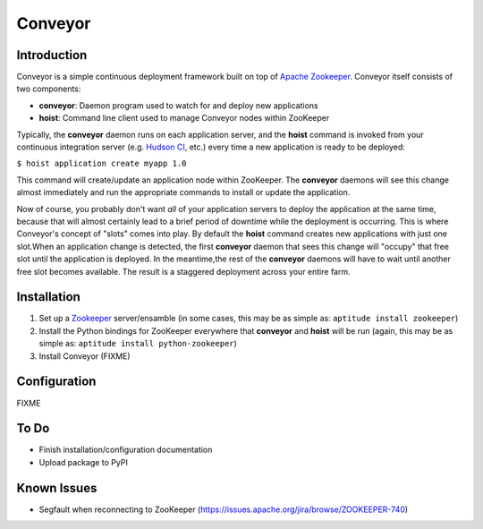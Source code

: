 ========
Conveyor
========


Introduction
------------

Conveyor is a simple continuous deployment framework built on top of `Apache
Zookeeper <http://hadoop.apache.org/zookeeper/>`_. Conveyor itself consists of
two components:

* **conveyor**: Daemon program used to watch for and deploy new applications
* **hoist**: Command line client used to manage Conveyor nodes within ZooKeeper

Typically, the **conveyor** daemon runs on each application server, and the
**hoist** command is invoked from your continuous integration server (e.g.
`Hudson CI <http://hudson-ci.org/>`_, etc.) every time a new application is
ready to be deployed:

``$ hoist application create myapp 1.0``

This command will create/update an application node within ZooKeeper. The
**conveyor** daemons will see this change almost immediately and run the
appropriate commands to install or update the application.

Now of course, you probably don't want *all* of your application servers to
deploy the application at the same time, because that will almost certainly lead
to a brief period of downtime while the deployment is occurring. This is where
Conveyor's concept of "slots" comes into play. By default the **hoist** command
creates new applications with just one slot.When an application change is
detected, the first **conveyor** daemon that sees this change will "occupy" that
free slot until the application is deployed. In the meantime,the rest of the
**conveyor** daemons will have to wait until another free slot becomes
available. The result is a staggered deployment across your entire farm.


Installation
------------

#. Set up a `Zookeeper <http://hadoop.apache.org/zookeeper/>`_ server/ensamble
   (in some cases, this may be as simple as: ``aptitude install zookeeper``)
#. Install the Python bindings for ZooKeeper everywhere that **conveyor** and
   **hoist** will be run (again, this may be as simple as: ``aptitude install
   python-zookeeper``)
#. Install Conveyor (FIXME)


Configuration
-------------

FIXME


To Do
-----

- Finish installation/configuration documentation
- Upload package to PyPI


Known Issues
------------
- Segfault when reconnecting to ZooKeeper (https://issues.apache.org/jira/browse/ZOOKEEPER-740)
